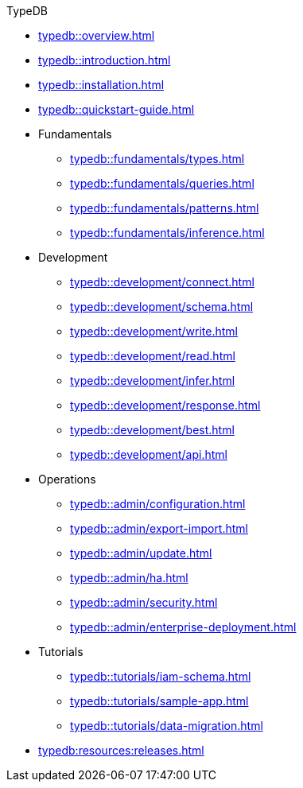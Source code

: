 // TypeDB
.TypeDB
* xref:typedb::overview.adoc[]
* xref:typedb::introduction.adoc[]
* xref:typedb::installation.adoc[]
* xref:typedb::quickstart-guide.adoc[]

* Fundamentals
** xref:typedb::fundamentals/types.adoc[]
** xref:typedb::fundamentals/queries.adoc[]
** xref:typedb::fundamentals/patterns.adoc[]
** xref:typedb::fundamentals/inference.adoc[]

* Development
** xref:typedb::development/connect.adoc[]
** xref:typedb::development/schema.adoc[]
** xref:typedb::development/write.adoc[]
** xref:typedb::development/read.adoc[]
** xref:typedb::development/infer.adoc[]
** xref:typedb::development/response.adoc[]
** xref:typedb::development/best.adoc[]
** xref:typedb::development/api.adoc[]

* Operations
** xref:typedb::admin/configuration.adoc[]
** xref:typedb::admin/export-import.adoc[]
** xref:typedb::admin/update.adoc[]
** xref:typedb::admin/ha.adoc[]
** xref:typedb::admin/security.adoc[]
** xref:typedb::admin/enterprise-deployment.adoc[]

* Tutorials
** xref:typedb::tutorials/iam-schema.adoc[]
** xref:typedb::tutorials/sample-app.adoc[]
** xref:typedb::tutorials/data-migration.adoc[]
//** xref:typedb::tutorials/new-driver-tutorial.adoc[]

* xref:typedb:resources:releases.adoc[]